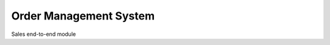 ==========================
Order Management System
==========================

Sales end-to-end module
